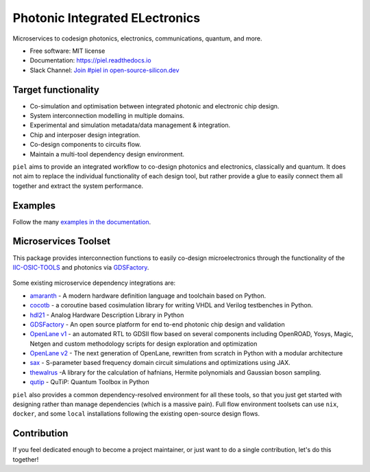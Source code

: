 ####################################################
**P**\ hotonic **I**\ ntegrated **EL**\ ectronics
####################################################

|PyPI Name| |PyPI Version| |Documentation Status| |MIT|
|Black|

Microservices to codesign photonics, electronics, communications,
quantum, and more.

-  Free software: MIT license
-  Documentation: https://piel.readthedocs.io
-  Slack Channel: `Join #piel in open-source-silicon.dev <https://join.slack.com/t/open-source-silicon/shared_invite/zt-22rt521qo-C7HUHAXDJ~am33y9ZNOPlg>`__

Target functionality
--------------------

-  Co-simulation and optimisation between integrated photonic and
   electronic chip design.
-  System interconnection modelling in multiple domains.
-  Experimental and simulation metadata/data management & integration.
-  Chip and interposer design integration.
-  Co-design components to circuits flow.
-  Maintain a multi-tool dependency design environment.

``piel`` aims to provide an integrated workflow to co-design photonics
and electronics, classically and quantum. It does not aim to replace the
individual functionality of each design tool, but rather provide a glue
to easily connect them all together and extract the system performance.

Examples
--------

Follow the many `examples in the
documentation <https://piel.readthedocs.io/en/latest/examples.html>`__.

Microservices Toolset
---------------------

This package provides interconnection functions to easily co-design
microelectronics through the functionality of the
`IIC-OSIC-TOOLS <https://github.com/iic-jku/iic-osic-tools>`__ and
photonics via `GDSFactory <https://github.com/gdsfactory/gdsfactory>`__.

.. figure:: _static/img/piel_microservice_structure.png
   :alt: `piel` microservices structure.


Some existing microservice dependency integrations are:

-   `amaranth <https://github.com/amaranth-lang/amaranth>`__ - A modern hardware definition language and toolchain based on Python.
-  `cocotb <https://github.com/cocotb/cocotb>`__ - a coroutine based
   cosimulation library for writing VHDL and Verilog testbenches in
   Python.
-  `hdl21 <https://github.com/dan-fritchman/Hdl21>`__ - Analog Hardware
   Description Library in Python
-  `GDSFactory <https://github.com/gdsfactory/gdsfactory>`__ - An open
   source platform for end to-end photonic chip design and validation
-  `OpenLane v1 <https://github.com/The-OpenROAD-Project/OpenLane>`__ -
   an automated RTL to GDSII flow based on several components including
   OpenROAD, Yosys, Magic, Netgen and custom methodology scripts for
   design exploration and optimization
-  `OpenLane v2 <https://github.com/efabless/openlane2>`__ -
   The next generation of OpenLane, rewritten from scratch in Python with a modular architecture
-  `sax <https://github.com/flaport/sax>`__ - S-parameter based
   frequency domain circuit simulations and optimizations using JAX.
-  `thewalrus <https://github.com/XanaduAI/thewalrus>`__ -A library for
   the calculation of hafnians, Hermite polynomials and Gaussian boson
   sampling.
-  `qutip <https://github.com/qutip/qutip>`__ - QuTiP: Quantum Toolbox
   in Python

``piel`` also provides a common dependency-resolved environment for all these tools, so that you just get started with designing rather than manage dependencies (which is a massive pain). Full flow environment toolsets can use ``nix``, ``docker``, and some ``local`` installations following the existing open-source design flows.

Contribution
------------

If you feel dedicated enough to become a project maintainer, or just
want to do a single contribution, let's do this together!

.. |PyPI Name| image:: https://img.shields.io/badge/pypi-piel-blue?style=for-the-badge
   :target: https://pypi.python.org/pypi/piel
.. |PyPI Version| image:: https://img.shields.io/pypi/v/piel.svg?style=for-the-badge
   :target: https://pypi.python.org/pypi/piel
.. |Documentation Status| image:: https://readthedocs.org/projects/piel/badge/?style=for-the-badge
   :target: https://piel.readthedocs.io/en/latest/?version=latest
.. |MIT| image:: https://img.shields.io/github/license/gdsfactory/gdsfactory?style=for-the-badge
   :target: https://choosealicense.com/licenses/mit/
.. |Black| image:: https://img.shields.io/badge/code%20style-black-000000.svg?style=for-the-badge
   :target: https://github.com/psf/black
